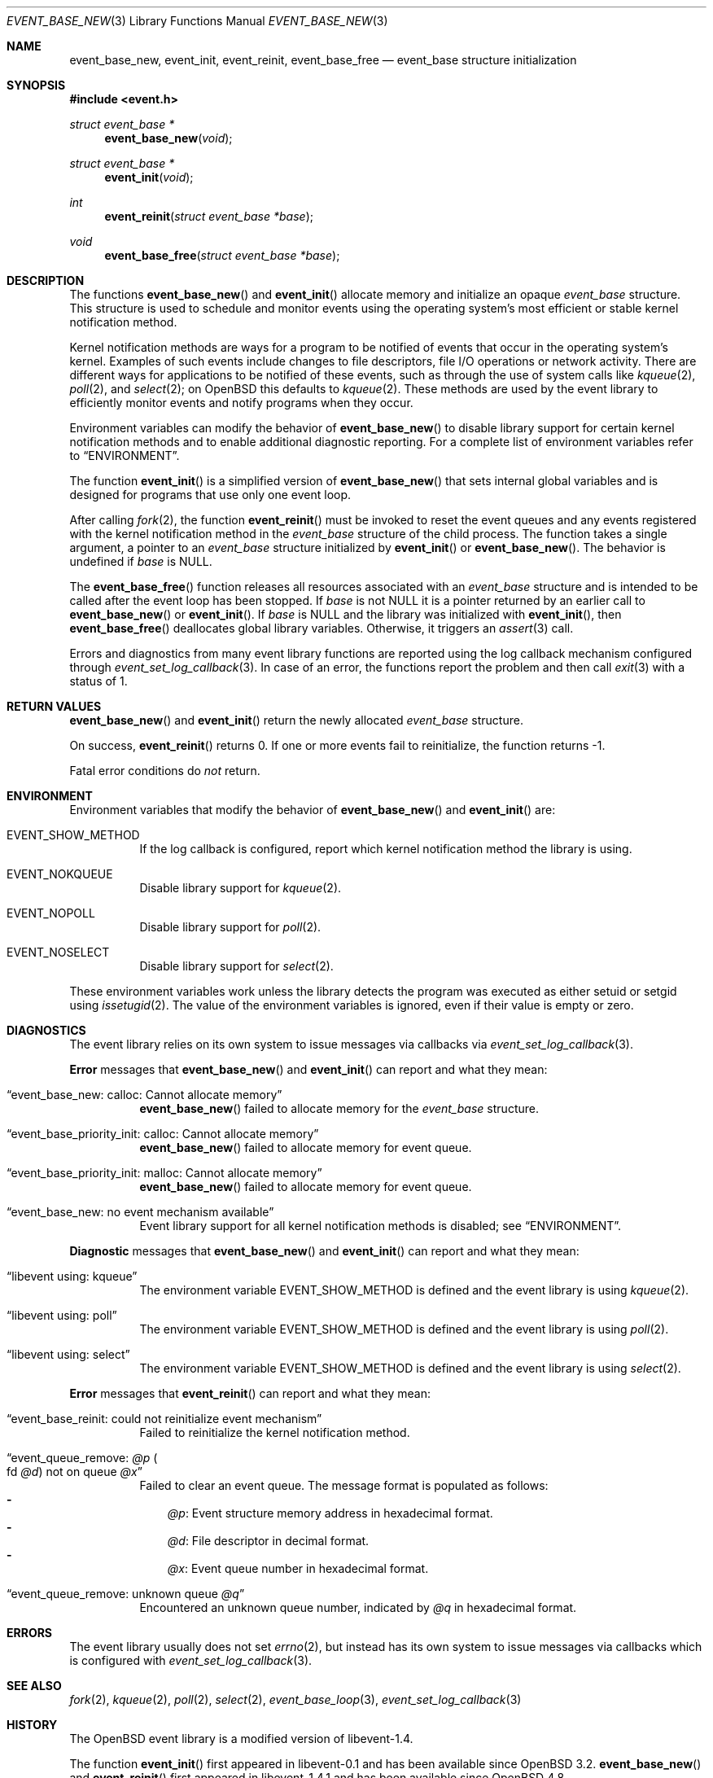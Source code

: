 .\" $OpenBSD$
.\" Copyright (c) 2023 Ted Bullock <tbullock@comlore.com>
.\"
.\" Permission to use, copy, modify, and distribute this software for any
.\" purpose with or without fee is hereby granted, provided that the above
.\" copyright notice and this permission notice appear in all copies.
.\"
.\" THE SOFTWARE IS PROVIDED "AS IS" AND THE AUTHOR DISCLAIMS ALL WARRANTIES
.\" WITH REGARD TO THIS SOFTWARE INCLUDING ALL IMPLIED WARRANTIES OF
.\" MERCHANTABILITY AND FITNESS. IN NO EVENT SHALL THE AUTHOR BE LIABLE FOR
.\" ANY SPECIAL, DIRECT, INDIRECT, OR CONSEQUENTIAL DAMAGES OR ANY DAMAGES
.\" WHATSOEVER RESULTING FROM LOSS OF USE, DATA OR PROFITS, WHETHER IN AN
.\" ACTION OF CONTRACT, NEGLIGENCE OR OTHER TORTIOUS ACTION, ARISING OUT OF
.\" OR IN CONNECTION WITH THE USE OR PERFORMANCE OF THIS SOFTWARE.
.\"
.Dd $Mdocdate$
.Dt EVENT_BASE_NEW 3
.Os
.Sh NAME
.Nm event_base_new ,
.Nm event_init ,
.Nm event_reinit ,
.Nm event_base_free
.Nd event_base structure initialization
.Sh SYNOPSIS
.In event.h
.Ft "struct event_base *"
.Fn event_base_new void
.Ft "struct event_base *"
.Fn event_init void
.Ft int
.Fn event_reinit "struct event_base *base"
.Ft void
.Fn event_base_free "struct event_base *base"
.Sh DESCRIPTION
The functions
.Fn event_base_new
and
.Fn event_init
allocate memory and initialize an opaque
.Vt event_base
structure.
This structure is used to schedule and monitor events using the operating
system's most efficient or stable kernel notification method.
.Pp
Kernel notification methods are ways for a program to be notified of
events that occur in the operating system's kernel.
Examples of such events include changes to file descriptors, file I/O
operations or network activity.
There are different ways for applications to be notified of these events,
such as through the use of system calls like
.Xr kqueue 2 ,
.Xr poll 2 ,
and
.Xr select 2 ;
on
.Ox
this defaults to
.Xr kqueue 2 .
These methods are used by the event library to efficiently monitor events and
notify programs when they occur.
.Pp
Environment variables can modify the behavior of
.Fn event_base_new
to disable library support for certain kernel notification methods and to
enable additional diagnostic reporting.
For a complete list of environment variables refer to
.Sx ENVIRONMENT .
.Pp
The function
.Fn event_init
is a simplified version of
.Fn event_base_new
that sets internal global variables and is designed for programs that use only
one event loop.
.Pp
After calling
.Xr fork 2 ,
the function
.Fn event_reinit
must be invoked to reset the event queues and any events registered with
the kernel notification method in the
.Vt event_base
structure of the child process.
The function takes a single argument, a pointer to an
.Vt event_base
structure initialized by
.Fn event_init
or
.Fn event_base_new .
The behavior is undefined if
.Va base
is
.Dv NULL .
.Pp
The
.Fn event_base_free
function releases all resources associated with an
.Vt event_base
structure and is intended to be called after the event loop has been stopped.
If
.Fa base
is not
.Dv NULL
it is a pointer returned by an earlier call to
.Fn event_base_new
or
.Fn event_init .
If
.Fa base
is
.Dv NULL
and the library was initialized with
.Fn event_init ,
then
.Fn event_base_free
deallocates global library variables.
Otherwise, it triggers an
.Xr assert 3
call.
.Pp
Errors and diagnostics from many event library functions are reported using
the log callback mechanism configured through
.Xr event_set_log_callback 3 .
In case of an error, the functions report the problem and then call
.Xr exit 3
with a status of 1.
.Sh RETURN VALUES
.Fn event_base_new
and
.Fn event_init
return the newly allocated
.Vt event_base
structure.
.Pp
On success,
.Fn event_reinit
returns 0.
If one or more events fail to reinitialize, the function returns -1.
.Pp
Fatal error conditions do
.Em not
return.
.Sh ENVIRONMENT
Environment variables that modify the behavior of
.Fn event_base_new
and
.Fn event_init
are:
.Bl -tag -width Ds
.It Ev EVENT_SHOW_METHOD
If the log callback is configured, report which kernel notification method the
library is using.
.It Ev EVENT_NOKQUEUE
Disable library support for
.Xr kqueue 2 .
.It Ev EVENT_NOPOLL
Disable library support for
.Xr poll 2 .
.It Ev EVENT_NOSELECT
Disable library support for
.Xr select 2 .
.El
.Pp
These environment variables work unless the library detects the program
was executed as either setuid or setgid using
.Xr issetugid 2 .
The value of the environment variables is ignored, even if their value is
empty or zero.
.Sh DIAGNOSTICS
The event library relies on its own system to issue messages via callbacks via
.Xr event_set_log_callback 3 .
.Pp
.Sy Error
messages that
.Fn event_base_new
and
.Fn event_init
can report and what they mean:
.Bl -tag -width Ds
.It Dq event_base_new: calloc: Cannot allocate memory
.Fn event_base_new
failed to allocate memory for the
.Vt event_base
structure.
.It Dq event_base_priority_init: calloc: Cannot allocate memory
.Fn event_base_new
failed to allocate memory for event queue.
.It Dq event_base_priority_init: malloc: Cannot allocate memory
.Fn event_base_new
failed to allocate memory for event queue.
.It Dq event_base_new: no event mechanism available
Event library support for all kernel notification
methods is disabled; see
.Sx ENVIRONMENT .
.El
.Pp
.Sy Diagnostic
messages that
.Fn event_base_new
and
.Fn event_init
can report and what they mean:
.Bl -tag -width Ds
.It Dq libevent using: kqueue
The environment variable
.Ev EVENT_SHOW_METHOD
is defined and the event library is using
.Xr kqueue 2 .
.It Dq libevent using: poll
The environment variable
.Ev EVENT_SHOW_METHOD
is defined and the event library is using
.Xr poll 2 .
.It Dq libevent using: select
The environment variable
.Ev EVENT_SHOW_METHOD
is defined and the event library is using
.Xr select 2 .
.El
.Pp
.Sy Error
messages that
.Fn event_reinit
can report and what they mean:
.Bl -tag -width Ds
.It Dq event_base_reinit: could not reinitialize event mechanism
Failed to reinitialize the kernel notification method.
.It Dq event_queue_remove: Em @p Po fd Em @d Pc not on queue Em @x
Failed to clear an event queue.
The message format is populated as follows:
.Bl -hyphen -compact -width 1n
.It
.Em @p :
Event structure memory address in hexadecimal format.
.It
.Em @d :
File descriptor in decimal format.
.It
.Em @x :
Event queue number in hexadecimal format.
.El
.It Dq event_queue_remove: unknown queue Em @q
Encountered an unknown queue number, indicated by
.Em @q
in hexadecimal format.
.El
.Sh ERRORS
The event library usually does not set
.Xr errno 2 ,
but instead has its own system to
issue messages via callbacks which is configured with
.Xr event_set_log_callback 3 .
.Sh SEE ALSO
.Xr fork 2 ,
.Xr kqueue 2 ,
.Xr poll 2 ,
.Xr select 2 ,
.Xr event_base_loop 3 ,
.Xr event_set_log_callback 3
.Sh HISTORY
The
.Ox
event library is a modified version of libevent-1.4.
.Pp
The function
.Fn event_init
first appeared in libevent-0.1 and has been available since
.Ox 3.2 .
.Fn event_base_new
and
.Fn event_reinit
first appeared in libevent-1.4.1 and has been available since
.Ox 4.8 .
.Pp
Support for environment variables first appeared in libevent-0.7a and
.Ox 3.6 .
.Sh AUTHORS
The event library and these functions were written by
.An -nosplit
.An Niels Provos .
.Pp
This manual page was written by
.An Ted Bullock Aq Mt tbullock@comlore.com .
.Sh CAVEATS
The event API is not thread safe unless only one
.Vt "event_base"
structure is accessible per thread or care is taken to lock access.
The simplified API that is initialized by using
.Fn event_init
instead of
.Fn event_base_new
is not thread safe.
.Pp
Invoking most functions documented in the event library to require
.Fn event_init
without first calling
.Fn event_init
causes the program to crash and generate a segmentation fault.
.Pp
Those functions also segfault if invoked after
.Fn event_base_free
destroys the
.Fa event_base
structure initialized by
.Fn event_init .
